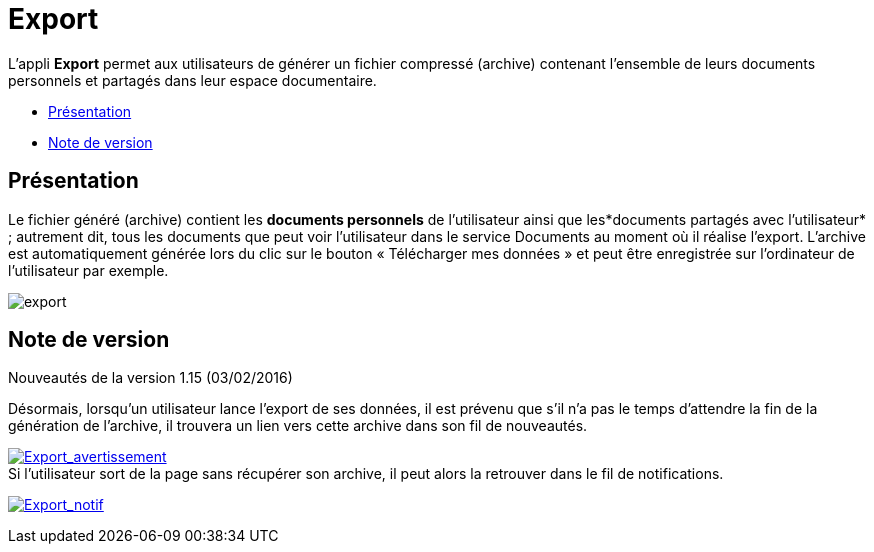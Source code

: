 = Export

L’appli *Export* permet aux utilisateurs de générer un fichier compressé
(archive) contenant l’ensemble de leurs documents personnels et partagés
dans leur espace documentaire.

* link:index.html?iframe=true#presentation[Présentation]
* link:index.html?iframe=true#notes-de-versions[Note de version]

== Présentation





Le fichier généré (archive) contient les *documents personnels* de
l’utilisateur ainsi que les*documents partagés avec l’utilisateur* ;
autrement dit, tous les documents que peut voir l’utilisateur dans le
service Documents au moment où il réalise l’export. L'archive est
automatiquement générée lors du clic sur le bouton « Télécharger mes
données » et peut être enregistrée sur l’ordinateur de l’utilisateur par
exemple.

image:../../wp-content/uploads/2016/04/export-1024x140.png[export]

== Note de version





Nouveautés de la version 1.15 (03/02/2016) +

Désormais, lorsqu'un utilisateur lance l'export de ses données, il est
prévenu que s'il n'a pas le temps d'attendre la fin de la génération de
l'archive, il trouvera un lien vers cette archive dans son fil de
nouveautés.

link:../../wp-content/uploads/2016/01/Export_avertissement.png[image:../../wp-content/uploads/2016/01/Export_avertissement.png[Export_avertissement]] +
 Si l'utilisateur sort de la page sans récupérer son archive, il peut
alors la retrouver dans le fil de notifications.

link:../../wp-content/uploads/2016/01/Export_notif.png[image:../../wp-content/uploads/2016/01/Export_notif.png[Export_notif]]
